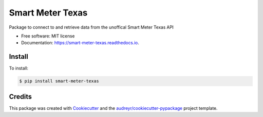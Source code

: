 =================
Smart Meter Texas
=================


.. image:: https://img.shields.io/pypi/v/smart_meter_texas.svg
        :target: https://pypi.python.org/pypi/smart_meter_texas

.. image:: https://img.shields.io/travis/grahamwetzler/smart_meter_texas.svg
        :target: https://travis-ci.com/grahamwetzler/smart_meter_texas

.. image:: https://readthedocs.org/projects/smart-meter-texas/badge/?version=latest
        :target: https://smart-meter-texas.readthedocs.io/en/latest/?badge=latest
        :alt: Documentation Status




Package to connect to and retrieve data from the unoffical Smart Meter Texas API


* Free software: MIT license
* Documentation: https://smart-meter-texas.readthedocs.io.


Install
--------
To install:

.. code-block:: bash

  $ pip install smart-meter-texas

Credits
-------

This package was created with Cookiecutter_ and the `audreyr/cookiecutter-pypackage`_ project template.

.. _Cookiecutter: https://github.com/audreyr/cookiecutter
.. _`audreyr/cookiecutter-pypackage`: https://github.com/audreyr/cookiecutter-pypackage
